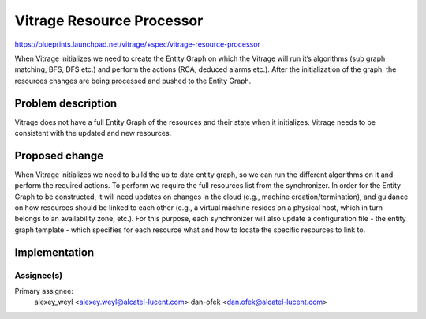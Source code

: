 ..
 This work is licensed under a Creative Commons Attribution 3.0 Unported
 License.

 http://creativecommons.org/licenses/by/3.0/legalcode

==========================
Vitrage Resource Processor
==========================

https://blueprints.launchpad.net/vitrage/+spec/vitrage-resource-processor

When Vitrage initializes we need to create the Entity Graph on which the
Vitrage will run it’s algorithms (sub graph matching, BFS, DFS etc.) and
perform the actions (RCA, deduced alarms etc.). After the initialization
of the graph, the resources changes are being processed and pushed to the
Entity Graph.

Problem description
===================

Vitrage does not have a full Entity Graph of the resources and their state
when it initializes.
Vitrage needs to be consistent with the updated and new resources.

Proposed change
===============

When Vitrage initializes we need to build the up to date entity graph, so we
can run the different algorithms on it and perform the required actions.
To perform we require the full resources list from the synchronizer.
In order for the Entity Graph to be constructed, it will need updates on
changes in the cloud (e.g., machine creation/termination), and guidance on how
resources should be linked to each other (e.g., a virtual machine resides on
a physical host, which in turn belongs to an availability zone, etc.).
For this purpose, each synchronizer will also update a configuration file -
the entity graph template - which specifies for each resource what and how to
locate the specific resources to link to.

Implementation
==============

Assignee(s)
-----------

Primary assignee:
	alexey_weyl <alexey.weyl@alcatel-lucent.com>
	dan-ofek <dan.ofek@alcatel-lucent.com>
